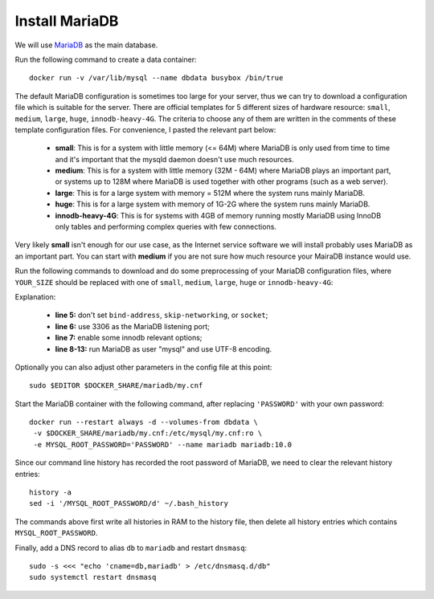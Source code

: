 ..  Copyright (c) 2015 Hong Xu <hong@topbug.net>

..  This file is part of Blowb.

    Blowb is a free document: you can redistribute it and/or modify it under the terms of the GNU General Public License
    as published by the Free Software Foundation, either version 2 of the License, or (at your option) any later
    version.

    Blowb is distributed in the hope that it will be useful, but WITHOUT ANY WARRANTY; without even the implied warranty
    of MERCHANTABILITY or FITNESS FOR A PARTICULAR PURPOSE.  See the GNU General Public License for more details.

    You should have received a copy of the GNU General Public License along with Blowb.  If not, see
    <http://www.gnu.org/licenses/>.

Install MariaDB
===============

We will use `MariaDB`_ as the main database.

Run the following command to create a data container:
::

   docker run -v /var/lib/mysql --name dbdata busybox /bin/true

The default MariaDB configuration is sometimes too large for your server, thus we can try to download a configuration
file which is suitable for the server. There are official templates for 5 different sizes of hardware resource:
``small``, ``medium``, ``large``, ``huge``, ``innodb-heavy-4G``. The criteria to choose any of them are written in the
comments of these template configuration files. For convenience, I pasted the relevant part below:

  - **small**: This is for a system with little memory (<= 64M) where MariaDB is only used from time to time and it's
    important that the mysqld daemon doesn't use much resources.

  - **medium**: This is for a system with little memory (32M - 64M) where MariaDB plays an important part, or systems up
    to 128M where MariaDB is used together with other programs (such as a web server).

  - **large**: This is for a large system with memory = 512M where the system runs mainly MariaDB.

  - **huge**: This is for a large system with memory of 1G-2G where the system runs mainly MariaDB.

  - **innodb-heavy-4G**: This is for systems with 4GB of memory running mostly MariaDB using InnoDB only tables and
    performing complex queries with few connections.

Very likely **small** isn't enough for our use case, as the Internet service software we will install probably uses
MariaDB as an important part. You can start with **medium** if you are not sure how much resource your MairaDB instance
would use.

Run the following commands to download and do some preprocessing of your MariaDB configuration files, where
``YOUR_SIZE`` should be replaced with one of ``small``, ``medium``, ``large``, ``huge`` or ``innodb-heavy-4G``:

.. code-block:: bash
   :linenos:

   export SIZE=YOUR_SIZE
   sudo mkdir $DOCKER_SHARE/mariadb
   sudo -E wget -O $DOCKER_SHARE/mariadb/my.cnf \
    https://github.com/MariaDB/server/raw/10.0/support-files/my-$SIZE.cnf.sh
   sudo sed -ri -e 's/^(bind-address|skip-networking|socket)/#\1/' \
    -e 's/@MYSQL_TCP_PORT@/3306/' \
    -e 's/^#(innodb_buffer_pool_size|innodb_log_file_size|innodb_log_buffer_size)/\1/' \
    -e '/^\[mysqld\]/a \
   user\t\t= mysql\
   character-set-server = utf8 \
   collation-server = utf8_general_ci' \
    -e '/^\[client\]/a \
   default-character-set = utf8' $DOCKER_SHARE/mariadb/my.cnf
   sudo -s <<'EOF'
   echo >> $DOCKER_SHARE/mariadb/my.cnf
   echo '!includedir /etc/mysql/conf.d/' >> $DOCKER_SHARE/mariadb/my.cnf
   EOF
   unset SIZE

Explanation:

  - **line 5:** don't set ``bind-address``, ``skip-networking``, or ``socket``;

  - **line 6:** use 3306 as the MariaDB listening port;

  - **line 7:** enable some innodb relevant options;

  - **line 8-13:** run MariaDB as user "mysql" and use UTF-8 encoding.

Optionally you can also adjust other parameters in the config file at this point:
::

   sudo $EDITOR $DOCKER_SHARE/mariadb/my.cnf

Start the MariaDB container with the following command, after replacing ``'PASSWORD'`` with your own password:
::

   docker run --restart always -d --volumes-from dbdata \
    -v $DOCKER_SHARE/mariadb/my.cnf:/etc/mysql/my.cnf:ro \
    -e MYSQL_ROOT_PASSWORD='PASSWORD' --name mariadb mariadb:10.0

Since our command line history has recorded the root password of MariaDB, we need to clear the
relevant history entries:
::

   history -a
   sed -i '/MYSQL_ROOT_PASSWORD/d' ~/.bash_history

The commands above first write all histories in RAM to the history file, then delete all history
entries which contains ``MYSQL_ROOT_PASSWORD``.

Finally, add a DNS record to alias ``db`` to ``mariadb`` and restart ``dnsmasq``:
::

   sudo -s <<< "echo 'cname=db,mariadb' > /etc/dnsmasq.d/db"
   sudo systemctl restart dnsmasq

.. _MariaDB: https://mariadb.org
